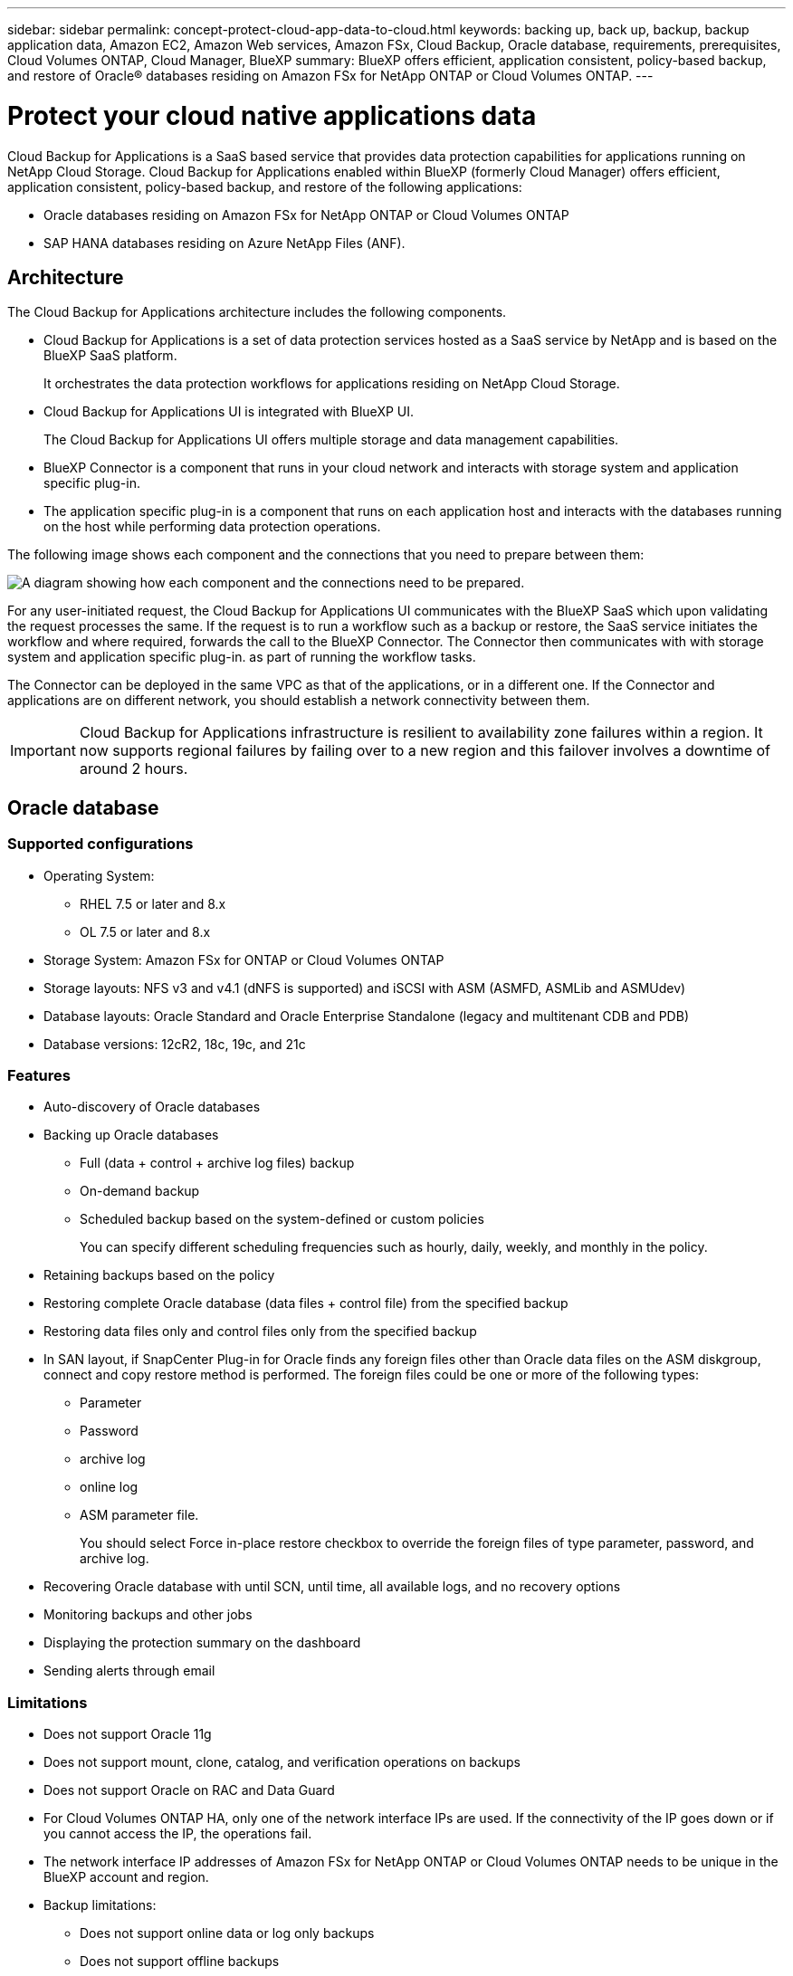 ---
sidebar: sidebar
permalink: concept-protect-cloud-app-data-to-cloud.html
keywords: backing up, back up, backup, backup application data, Amazon EC2, Amazon Web services, Amazon FSx, Cloud Backup, Oracle database, requirements, prerequisites, Cloud Volumes ONTAP, Cloud Manager, BlueXP
summary: BlueXP offers efficient, application consistent, policy-based backup, and restore of Oracle® databases residing on Amazon FSx for NetApp ONTAP or Cloud Volumes ONTAP.
---

= Protect your cloud native applications data
:hardbreaks:
:nofooter:
:icons: font
:linkattrs:
:imagesdir: ./media/

[.lead]

Cloud Backup for Applications is a SaaS based service that provides data protection capabilities for applications running on NetApp Cloud Storage. Cloud Backup for Applications enabled within BlueXP (formerly Cloud Manager) offers efficient, application consistent, policy-based backup, and restore of the following applications:

* Oracle databases residing on Amazon FSx for NetApp ONTAP or Cloud Volumes ONTAP
* SAP HANA databases residing on Azure NetApp Files (ANF).

== Architecture

The Cloud Backup for Applications architecture includes the following components.

* Cloud Backup for Applications is a set of data protection services hosted as a SaaS service by NetApp and is based on the BlueXP SaaS platform.
+
It orchestrates the data protection workflows for applications residing on NetApp Cloud Storage.
* Cloud Backup for Applications UI is integrated with BlueXP UI.
+
The Cloud Backup for Applications UI offers multiple storage and data management capabilities.
* BlueXP Connector is a component that runs in your cloud network and interacts with storage system and application specific plug-in.

* The application specific plug-in is a component that runs on each application host and interacts with the databases running on the host while performing data protection operations.

The following image shows each component and the connections that you need to prepare between them:

image:diagram_nativecloud_backup_app.png[A diagram showing how each component and the connections need to be prepared.]

For any user-initiated request, the Cloud Backup for Applications UI communicates with the BlueXP SaaS which upon validating the request processes the same. If the request is to run a workflow such as a backup or restore, the SaaS service initiates the workflow and where required, forwards the call to the BlueXP Connector. The Connector then communicates with with storage system and application specific plug-in. as part of running the workflow tasks.

The Connector can be deployed in the same VPC as that of the applications, or in a different one. If the Connector and applications are on different network, you should establish a network connectivity between them.

IMPORTANT: Cloud Backup for Applications infrastructure is resilient to availability zone failures within a region. It now supports regional failures by failing over to a new region and this failover involves a downtime of around 2 hours.

== Oracle database

=== Supported configurations

* Operating System:
** RHEL 7.5 or later and 8.x
** OL 7.5 or later and 8.x
* Storage System: Amazon FSx for ONTAP or Cloud Volumes ONTAP
* Storage layouts: NFS v3 and v4.1 (dNFS is supported) and iSCSI with ASM (ASMFD, ASMLib and ASMUdev)
* Database layouts: Oracle Standard and Oracle Enterprise Standalone (legacy and multitenant CDB and PDB)
* Database versions: 12cR2, 18c, 19c, and 21c

=== Features

* Auto-discovery of Oracle databases
* Backing up Oracle databases
** Full (data + control + archive log files) backup
** On-demand backup
** Scheduled backup based on the system-defined or custom policies
+
You can specify different scheduling frequencies such as hourly, daily, weekly, and monthly in the policy.
* Retaining backups based on the policy
* Restoring complete Oracle database (data files + control file) from the specified backup
* Restoring data files only and control files only from the specified backup
* In SAN layout, if SnapCenter Plug-in for Oracle finds any foreign files other than Oracle data files on the ASM diskgroup, connect and copy restore method is performed. The foreign files could be one or more of the following types:
** Parameter
** Password
** archive log
** online log
** ASM parameter file.
+
You should select Force in-place restore checkbox to override the foreign files of type parameter, password, and archive log.
* Recovering Oracle database with until SCN, until time, all available logs, and no recovery options
* Monitoring backups and other jobs
* Displaying the protection summary on the dashboard
* Sending alerts through email

=== Limitations

* Does not support Oracle 11g
* Does not support mount, clone, catalog, and verification operations on backups
* Does not support Oracle on RAC and Data Guard
* For Cloud Volumes ONTAP HA, only one of the network interface IPs are used. If the connectivity of the IP goes down or if you cannot access the IP, the operations fail.
* The network interface IP addresses of Amazon FSx for NetApp ONTAP or Cloud Volumes ONTAP needs to be unique in the BlueXP account and region.
* Backup limitations:
** Does not support online data or log only backups
** Does not support offline backups
** Does not support backing up of Oracle database residing on recursive mount points
** Does not support consistency group Snapshots for Oracle databases residing on Multiple ASM disk groups with overlap of FSx volumes
** If your Oracle databases are configured on ASM, ensure your SVM names are unique across the FSx systems. If you have same SVM name across FSx systems, back up of Oracle databases residing on those SVMs are not supported.
* Restore limitations:
** Does not support granular restores, for example restoring of tablespaces and PDBs
** Both in-place and connect-and-copy restore methods are used if some of disk groups contain foreign files. However, using both the methods at the same time to perform restore is not supported and the restore operation fails. The database will be left in mounted state and you need to manually bring the database to open state.
+
The failure message due to the presence of foreign files are not displayed in the job page in UI due to a known issue. Check the connector logs if there is a failure during SAN pre-restore stage to know the cause of the issue.
* Clone limitations:
** Cloning of databases on iSCSI on NFS layouts are not supported
** Cloning of databases on SAN layouts such LVM, native device, and VMWare disk are not supported
** Scheduled clones (Clone LifeCycle management) is not supported
** Cloning a cloned database is not supported

== SAP HANA database

=== Supported configurations

* Operating System:
** RHEL 7.4 or later, 8.x platforms certified by SAP HANA    
** SLES 12 SP3 or later and 15 SPX platforms certified by SAP HANA 
* Storage System: Azure NetApp Files (ANF)
* Storage layouts: NFSv3 and NFSv4.1 are supported.
* Database layouts: 
** Single container version 1.0SPS12
** Multiple database container version 2.0SPS4, 2.0SPS5, 2.0SPS6 with single/multiple tenants
** Standalone HANA, Hana System Replication (HSR), Multi host without standby
** HANA SSL  

=== Features

* Manually add SAP HANA systems
* Backing up SAP HANA databases
** On-demand backup (File-based and Snapshot copy based)
** Scheduled backup based on the system-defined or custom policies
+
You can specify different scheduling frequencies such as hourly, daily, weekly, and monthly in the policy.

* Retaining backups based on the policy
* Restoring complete SAP HANA database from the specified backup
* Restoring data from the specified backup
